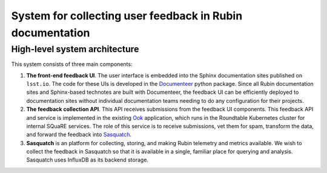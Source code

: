 ##########################################################
System for collecting user feedback in Rubin documentation
##########################################################

.. abstract::

   A straightforward way to determine the effectiveness of documentation, and determine ways to improve that documentation, is to let our users tell us. This technote describes the architecture for a system for collecting feedback such as ratings and comments from Sphinx/Documenteer documentation sites published on ``lsst.io`` and storing that feedback for subsequent querying in Sasquatch/InfluxDB. Ook, the documentation librarian service, serves as an intermediary for safely receiving feedback submissions.

High-level system architecture
==============================

This system consists of three main components:

1. **The front-end feedback UI**. The user interface is embedded into the Sphinx documentation sites published on ``lsst.io``. The code for these UIs is developed in the Documenteer_ python package. Since all Rubin documentation sites and Sphinx-based technotes are built with Documenteer, the feedback UI can be efficiently deployed to documentation sites without individual documentation teams needing to do any configuration for their projects.

2. **The feedback collection API**. This API receives submissions from the feedback UI components. This feedback API and service is implemented in the existing Ook_ application, which runs in the Roundtable Kubernetes cluster for internal SQuaRE services. The role of this service is to receive submissions, vet them for spam, transform the data, and forward the feedback into Sasquatch_.

3. **Sasquatch** is an platform for collecting, storing, and making Rubin telemetry and metrics available. We wish to collect the feedback in Sasquatch so that it is available in a single, familiar place for querying and analysis. Sasquatch uses InfluxDB as its backend storage.

.. _Ook: https://github.com/lsst-sqre/ook
.. _Sasquatch: https://sasquatch.lsst.io
.. _Documenteer: https://documenteer.lsst.io
